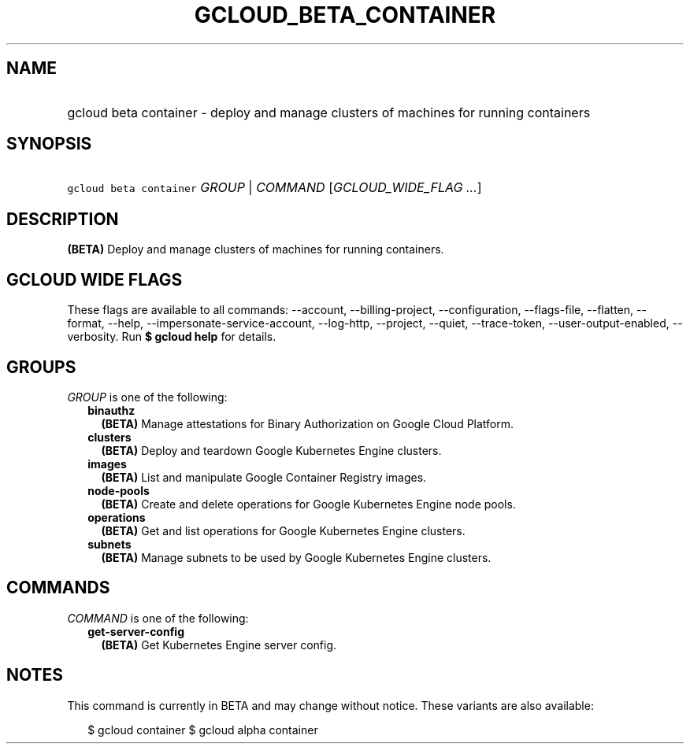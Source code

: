 
.TH "GCLOUD_BETA_CONTAINER" 1



.SH "NAME"
.HP
gcloud beta container \- deploy and manage clusters of machines for running containers



.SH "SYNOPSIS"
.HP
\f5gcloud beta container\fR \fIGROUP\fR | \fICOMMAND\fR [\fIGCLOUD_WIDE_FLAG\ ...\fR]



.SH "DESCRIPTION"

\fB(BETA)\fR Deploy and manage clusters of machines for running containers.



.SH "GCLOUD WIDE FLAGS"

These flags are available to all commands: \-\-account, \-\-billing\-project,
\-\-configuration, \-\-flags\-file, \-\-flatten, \-\-format, \-\-help,
\-\-impersonate\-service\-account, \-\-log\-http, \-\-project, \-\-quiet,
\-\-trace\-token, \-\-user\-output\-enabled, \-\-verbosity. Run \fB$ gcloud
help\fR for details.



.SH "GROUPS"

\f5\fIGROUP\fR\fR is one of the following:

.RS 2m
.TP 2m
\fBbinauthz\fR
\fB(BETA)\fR Manage attestations for Binary Authorization on Google Cloud
Platform.

.TP 2m
\fBclusters\fR
\fB(BETA)\fR Deploy and teardown Google Kubernetes Engine clusters.

.TP 2m
\fBimages\fR
\fB(BETA)\fR List and manipulate Google Container Registry images.

.TP 2m
\fBnode\-pools\fR
\fB(BETA)\fR Create and delete operations for Google Kubernetes Engine node
pools.

.TP 2m
\fBoperations\fR
\fB(BETA)\fR Get and list operations for Google Kubernetes Engine clusters.

.TP 2m
\fBsubnets\fR
\fB(BETA)\fR Manage subnets to be used by Google Kubernetes Engine clusters.


.RE
.sp

.SH "COMMANDS"

\f5\fICOMMAND\fR\fR is one of the following:

.RS 2m
.TP 2m
\fBget\-server\-config\fR
\fB(BETA)\fR Get Kubernetes Engine server config.


.RE
.sp

.SH "NOTES"

This command is currently in BETA and may change without notice. These variants
are also available:

.RS 2m
$ gcloud container
$ gcloud alpha container
.RE

